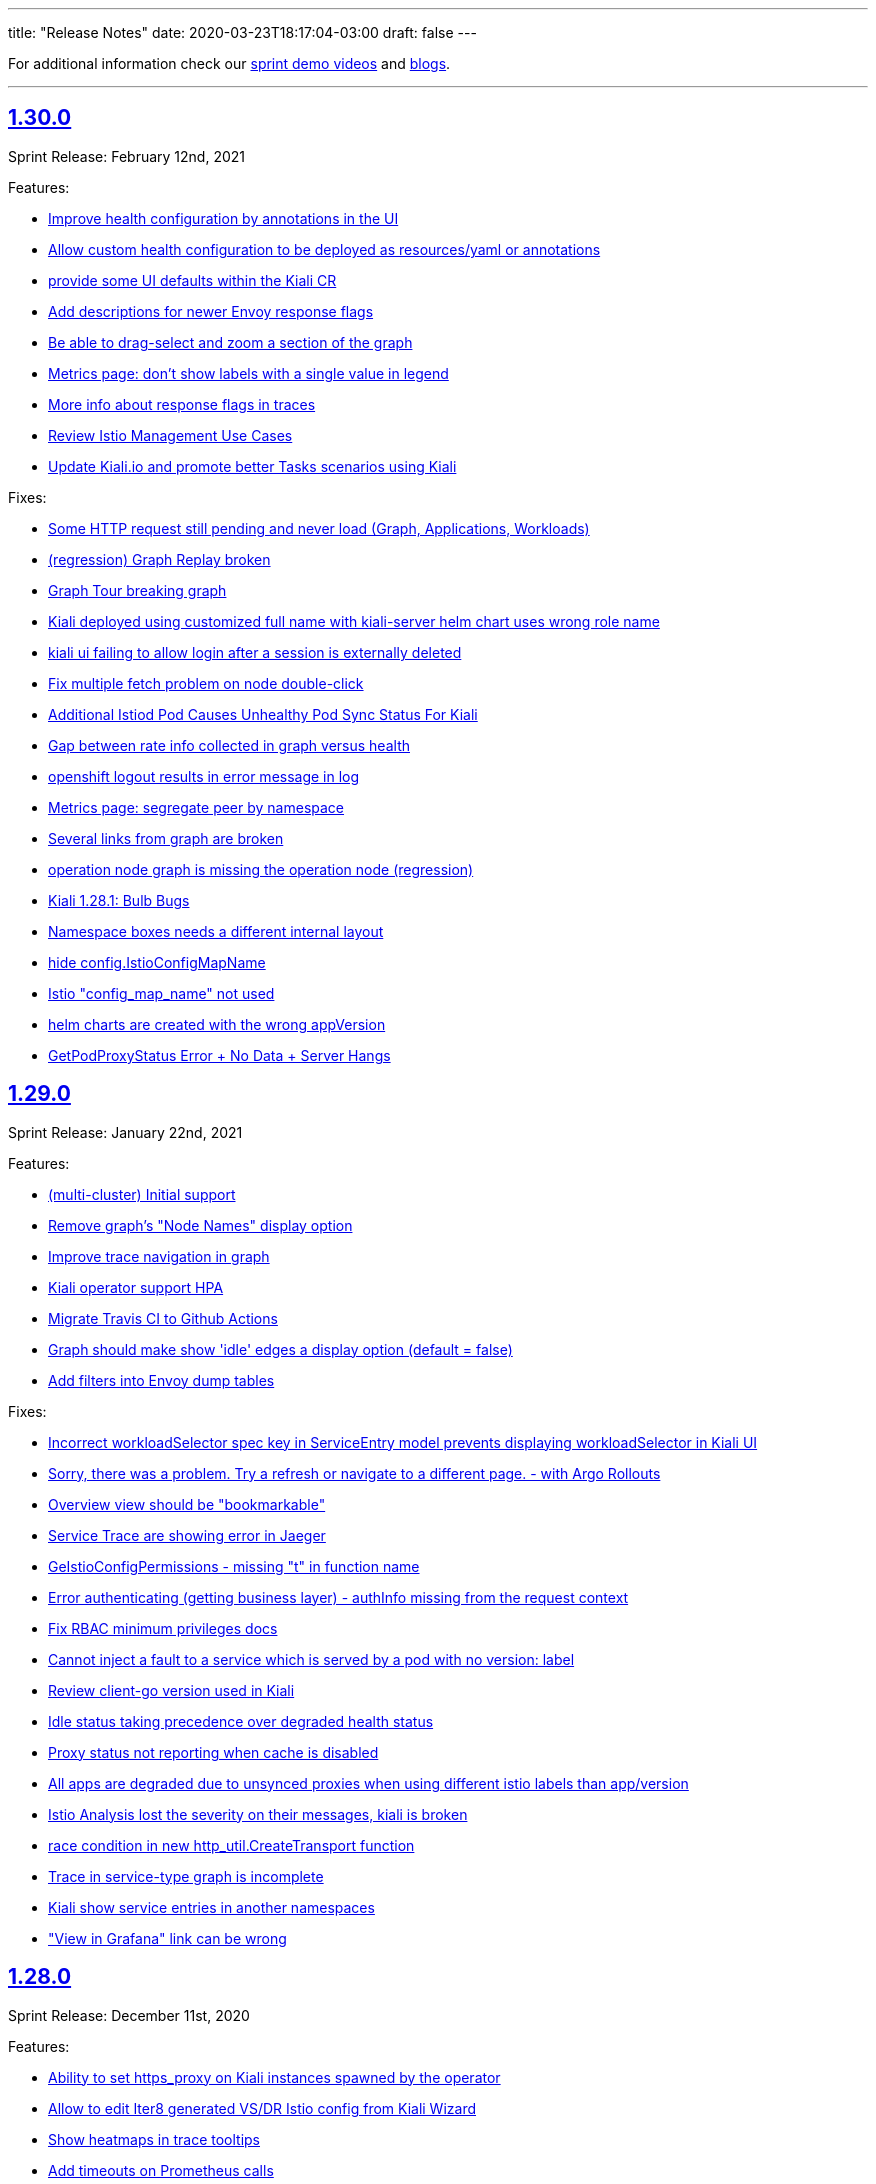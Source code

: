 ---
title: "Release Notes"
date: 2020-03-23T18:17:04-03:00
draft: false
---

:toc: macro
:toclevels: 4
:toc-title: Releases
:sectlinks:

For additional information check our https://www.youtube.com/channel/UCcm2NzDN_UCZKk2yYmOpc5w[sprint demo videos] and https://medium.com/kialiproject[blogs].

'''

toc::[]

== 1.30.0
Sprint Release: February 12nd, 2021

Features:

* https://github.com/kiali/kiali/issues/3435[Improve health configuration by annotations in the UI]
* https://github.com/kiali/kiali/issues/3332[Allow custom health configuration to be deployed as resources/yaml or annotations]
* https://github.com/kiali/kiali/issues/3371[provide some UI defaults within the Kiali CR]
* https://github.com/kiali/kiali/issues/3685[Add descriptions for newer Envoy response flags]
* https://github.com/kiali/kiali/issues/3681[Be able to drag-select and zoom a section of the graph ]
* https://github.com/kiali/kiali/issues/3659[Metrics page: don't show labels with a single value in legend]
* https://github.com/kiali/kiali/issues/3625[More info about response flags in traces]
* https://github.com/kiali/kiali/issues/3174[Review Istio Management Use Cases]
* https://github.com/kiali/kiali/issues/3488[Update Kiali.io and promote better Tasks scenarios using Kiali]

Fixes:

* https://github.com/kiali/kiali/issues/3494[Some HTTP request still pending and never load (Graph, Applications, Workloads)]
* https://github.com/kiali/kiali/issues/3684[(regression) Graph Replay broken]
* https://github.com/kiali/kiali/issues/3683[Graph Tour breaking graph]
* https://github.com/kiali/kiali/issues/3667[Kiali deployed using customized full name with kiali-server helm chart uses wrong role name]
* https://github.com/kiali/kiali/issues/3643[kiali ui failing to allow login after a session is externally deleted]
* https://github.com/kiali/kiali/issues/3649[Fix multiple fetch problem on node double-click]
* https://github.com/kiali/kiali/issues/3605[Additional Istiod Pod Causes Unhealthy Pod Sync Status For Kiali]
* https://github.com/kiali/kiali/issues/3642[Gap between rate info collected in graph versus health]
* https://github.com/kiali/kiali/issues/3595[openshift logout results in error message in log]
* https://github.com/kiali/kiali/issues/3650[Metrics page: segregate peer by namespace]
* https://github.com/kiali/kiali/issues/3624[Several links from graph are broken]
* https://github.com/kiali/kiali/issues/3644[operation node graph is missing the operation node (regression)]
* https://github.com/kiali/kiali/issues/3562[Kiali 1.28.1: Bulb Bugs]
* https://github.com/kiali/kiali/issues/3623[Namespace boxes needs a different internal layout]
* https://github.com/kiali/kiali/issues/3637[hide config.IstioConfigMapName]
* https://github.com/kiali/kiali/issues/3634[Istio "config_map_name" not used]
* https://github.com/kiali/kiali/issues/3617[helm charts are created with the wrong appVersion]
* https://github.com/kiali/kiali/issues/3615[GetPodProxyStatus Error + No Data + Server Hangs]

== 1.29.0
Sprint Release: January 22nd, 2021

Features:

* https://github.com/kiali/kiali/issues/3592[(multi-cluster) Initial support]
* https://github.com/kiali/kiali/issues/2699[Remove graph's "Node Names" display option]
* https://github.com/kiali/kiali/issues/3361[Improve trace navigation in graph]
* https://github.com/kiali/kiali/issues/3533[Kiali operator support HPA]
* https://github.com/kiali/kiali/issues/3502[Migrate Travis CI to Github Actions]
* https://github.com/kiali/kiali/issues/3519[Graph should make show 'idle' edges a display option (default = false)]
* https://github.com/kiali/kiali-ui/pull/2051[Add filters into Envoy dump tables]

Fixes:

* https://github.com/kiali/kiali/issues/3587[Incorrect workloadSelector spec key in ServiceEntry model prevents displaying workloadSelector in Kiali UI]
* https://github.com/kiali/kiali/issues/3532[Sorry, there was a problem. Try a refresh or navigate to a different page. - with Argo Rollouts]
* https://github.com/kiali/kiali/issues/3272[Overview view should be "bookmarkable"]
* https://github.com/kiali/kiali/issues/3589[Service Trace are showing error in Jaeger ]
* https://github.com/kiali/kiali/issues/3598[GeIstioConfigPermissions - missing "t" in function name]
* https://github.com/kiali/kiali/issues/3591[Error authenticating (getting business layer) - authInfo missing from the request context]
* https://github.com/kiali/kiali/issues/3575[Fix RBAC minimum privileges docs]
* https://github.com/kiali/kiali/issues/3483[Cannot inject a fault to a service which is served by a pod with no version: label]
* https://github.com/kiali/kiali/issues/3537[Review client-go version used in Kiali]
* https://github.com/kiali/kiali/issues/3493[Idle status taking precedence over degraded health status]
* https://github.com/kiali/kiali/issues/3539[Proxy status not reporting when cache is disabled]
* https://github.com/kiali/kiali/issues/3543[All apps are degraded due to unsynced proxies when using different istio labels than app/version]
* https://github.com/kiali/kiali/issues/3505[Istio Analysis lost the severity on their messages, kiali is broken]
* https://github.com/kiali/kiali/issues/3518[race condition in new http_util.CreateTransport function]
* https://github.com/kiali/kiali/issues/3572[Trace in service-type graph is incomplete]
* https://github.com/kiali/kiali/issues/3552[Kiali show service entries in another namespaces]
* https://github.com/kiali/kiali/issues/3305["View in Grafana" link can be wrong]

== 1.28.0
Sprint Release: December 11st, 2020

Features:

* https://github.com/kiali/kiali/issues/3451[Ability to set https_proxy on Kiali instances spawned by the operator]
* https://github.com/kiali/kiali/issues/2630[Allow to edit Iter8 generated VS/DR Istio config from Kiali Wizard]
* https://github.com/kiali/kiali/issues/3487[Show heatmaps in trace tooltips]
* https://github.com/kiali/kiali/issues/3436[Add timeouts on Prometheus calls]
* https://github.com/kiali/kiali/issues/3460[multi-arch builds for the operator]
* https://github.com/kiali/kiali/issues/3203[Envoy config dump]
* https://github.com/kiali/kiali/issues/3279[Consider showing traces comparisons with charts]
* https://github.com/kiali/kiali/issues/3476[Support Mirroring scenario in Wizards.]
* https://github.com/kiali/kiali/issues/3489[be able to enable profiler in operator]
* https://github.com/kiali/kiali/issues/3484[Qualify Kiali-ui to latest node.js LTS version (14)]
* https://github.com/kiali/kiali/issues/3327[Add support to TCP Shifting / Routing scenarios]
* https://github.com/kiali/kiali/issues/3467[Fix bypassed queries to kubernetes Services]
* https://github.com/kiali/kiali/issues/3471[Change kiali-bot to use merge commits for helm and operator repositories]
* https://github.com/kiali/kiali/issues/3406[Use client / server timeouts (potential leaks)]

Fixes:

* https://github.com/kiali/kiali/issues/3504[The logs tab in Kiali 1.26 produces an error at istio 1.8]
* https://github.com/kiali/kiali/issues/3515[Error while loading workloads from istio-system]
* https://github.com/kiali/kiali/issues/3477[Weird percentage in Graph edges]
* https://github.com/kiali/kiali/issues/3497[Service URL getting incorrect status code]
* https://github.com/kiali/kiali/issues/3503[Traces tab is always fetching last 10 minutes]
* https://github.com/kiali/kiali/issues/3461[Traces query failed from Graph]
* https://github.com/kiali/kiali/issues/3485[status field accessibleNamespaces in Kiali CR is not updated properly]
* https://github.com/kiali/kiali/issues/3482[(operator) disable dependent resource watching]
* https://github.com/kiali/kiali/issues/3465[Graph crash when selecting new namespaces]
* https://github.com/kiali/kiali/issues/3450[Last selected trace is kept selected in Tracing view]
* https://github.com/kiali/kiali/issues/3453[data race - istio status scenarios]

== 1.27.0
Sprint Release: November 20th, 2020

Features:

* https://github.com/kiali/kiali/issues/3437[Align List pages with Namespace selector logic on empty selection]
* https://github.com/kiali/kiali/issues/3420[Span rows: expandable mode]
* https://github.com/kiali/kiali/issues/3422[Consolidate k-charted into kiali repo]
* https://github.com/kiali/kiali/issues/3173[Kiali namespace filter "Select all" option]
* https://github.com/kiali/kiali/issues/3111[Add configuration option to specify Kiali's public port (OIDC support)]
* https://github.com/kiali/kiali/issues/3293[Use metrics-based comparison / trends for span's duration info]
* https://github.com/kiali/kiali/issues/3411[add common labels such as "app.kubernetes.io/part-of" to kiali deployment]
* https://github.com/kiali/kiali/issues/2893[(FEATURE) JSON based logging for day2 operations]
* https://github.com/kiali/kiali/issues/3084[Support external OIDC providers]
* https://github.com/kiali/kiali/issues/1399[Indicating in UI that a pod has been ejected in outlier detection situations]

Fixes:

* https://github.com/kiali/kiali/issues/3290[kiali.io developer API page doesn't react to clicks or search]
* https://github.com/kiali/kiali/issues/3350[Alignment issue with Custom TimeRange]
* https://github.com/kiali/kiali/issues/3449[Traffic tab crash for service and workload for error-rates project]
* https://github.com/kiali/kiali/issues/3433[need to create NetworkPolicy when deploying dev builds inside a Maistra environment]
* https://github.com/kiali/kiali/issues/3353[Prometheus not found in Istio Components status]
* https://github.com/kiali/kiali/issues/3265[Need of a warning(KIA0302 No matching workload found for gateway selector in this namespace)? ]
* https://github.com/kiali/kiali/issues/3424[kiali-ossm golden copy has wrong link in description]
* https://github.com/kiali/kiali/issues/3410[Unable to authenticate with OIDC and Google OpenID connect]
* https://github.com/kiali/kiali/issues/3419[Error in Run kiali with config file]
* https://github.com/kiali/kiali/issues/2906[Warning console Add key in list item in IstioStatusList]
* https://github.com/kiali/kiali/issues/3389[Remove label filter by clicking on the label is not working]
* https://github.com/kiali/kiali/issues/2905[Connections to the OpenShift API are kept open and accumulating until no more connections can be established, turning Kiali inaccessible]
* https://github.com/kiali/kiali/issues/3373[health_config is not propagated from Kiali CR to configmap]
* https://github.com/kiali/kiali/issues/3388[Workload Logs tab crash for istio-system]

== 1.26.0
Sprint Release: October 30th, 2020

Features:

* https://github.com/kiali/kiali/issues/3363[Enable/Disable Mutual TLS by Namespace granularity ]
* https://github.com/kiali/kiali/issues/3067[Add Date/time (start/stop) filtering for logs tab]
* https://github.com/kiali/kiali/issues/2232[Improve visualization, filtering and searching in Kiali Logs tab]
* https://github.com/kiali/kiali/issues/3340[Remove mixer/telemetry-v1 use of _app and _version metric attributes]
* https://github.com/kiali/kiali/issues/3341[Remove mixer config dependencies]
* https://github.com/kiali/kiali/issues/3155[Add fullscreen zooming beyond browser chrome]
* https://github.com/kiali/kiali/issues/3338[(mixer removal) remove use of  istio_request_duration_seconds]
* https://github.com/kiali/kiali/issues/3303[Support "duration" parameter for pod logs API]
* https://github.com/kiali/kiali/issues/3315[Short term caching of Prometheus queries in Health Service]
* https://github.com/kiali/kiali/issues/2235[Improve health check of Istio subcomponents]
* https://github.com/kiali/kiali/issues/3324[(operator) provide a hidden setting in Kiali CR to turn off operator reconciliation]
* https://github.com/kiali/kiali/issues/3291[add molecule tests to test as much of the API as possible]
* https://github.com/kiali/kiali/issues/3084[support external OIDC providers]

Fixes:

* https://github.com/kiali/kiali/issues/3378[Error in Render Kiali UI with threescale]
* https://github.com/kiali/kiali/issues/3348[Overview Filter align has been modified]
* https://github.com/kiali/kiali/issues/3333[Make "Create Traffic Policies" viewing configurable]
* https://github.com/kiali/kiali/issues/3359[Wrong timestamp used for traces query in graph]
* https://github.com/kiali/kiali/issues/3336[DR - No labels on subset - Error in list but not in overview]
* https://github.com/kiali/kiali/issues/3307[Wrong z-level in the refresh controller in metrics tab]
* https://github.com/kiali/kiali/issues/3334[CSS issue in overview toolbar (minor)]
* https://github.com/kiali/kiali/issues/3330[add "versions" list to MonitoringDashboard CRD]
* https://github.com/kiali/kiali/issues/3325[(operator) perform truthy checks on view_only_mode and other bool settings]
* https://github.com/kiali/kiali/issues/3323[(operator) operator infinite reconciliation loop when accessible_namespaces is **]
* https://github.com/kiali/kiali/issues/3313[Session not cleared correctly on log-out]
* https://github.com/kiali/kiali/issues/3320[Kiali reported missing sidecar but did not]
* https://github.com/kiali/kiali/issues/3306[Wrong workload for kiali-traffic-generator in Traces Spans]
* https://github.com/kiali/kiali/issues/3318[Proxy-status reporting out of sync for all pods]
* https://github.com/kiali/kiali/issues/3271[VS icon missing in Kiali-UI for application graph of a VS with TLS routes.]

== 1.25.0
Sprint Release: October 9th, 2020

Features:

* https://github.com/kiali/kiali/issues/3252[Graph scalability: health filtering]
* https://github.com/kiali/kiali/issues/2633[Enhance Iter8 Experiment details page]
* https://github.com/kiali/kiali/issues/1615[Mesh status view, proxy-status health]
* https://github.com/kiali/kiali/issues/3273[Remove the bottom white padding from overview, list and details]
* https://github.com/kiali/kiali/issues/2939[Show principals in topology graph]
* https://github.com/kiali/kiali/issues/3278[Trace details page, spans table: add filtering toolbar]
* https://github.com/kiali/kiali/issues/3297[FAQ: tell users if they use a PSP they need to set readOnlyRootFilesystem: false]
* https://github.com/kiali/kiali/issues/3264[Add log entry support to the server-side logging API]
* https://github.com/kiali/kiali/issues/3285[operator should not install dashboard resources if the enabled flag is false]
* https://github.com/kiali/kiali/issues/3095[Tracing page reworking]
* https://github.com/kiali/kiali/issues/3176[Please allow traffic to be sortable in the traffic tab]
* https://github.com/kiali/kiali/issues/1535[Indentation is looking confusing in traffic page]
* https://github.com/kiali/kiali/issues/3163[Overview and Traffic tabs should enable auto-refresh in App/Workload/Service details pages]
* https://github.com/kiali/kiali/issues/3258[(operator) Create two new golden copies of community and upstream OLM CSV metadata for next release]
* https://github.com/kiali/kiali/issues/3259[update molecule tests to use more accurate config]
* https://github.com/kiali/kiali/issues/3235[Add a complex A/B testing scenario under demos]

Fixes:

* https://github.com/kiali/kiali/issues/3274[Invalid dates in Iter8 Overview Card]
* https://github.com/kiali/kiali/issues/3219[KIA0301 validation rule does not work for multiple ingress-gateways]
* https://github.com/kiali/kiali/issues/3299[When no Traces - Empty Traces details tabs in bottom]
* https://github.com/kiali/kiali/issues/3247[Traces page: improve behaviour with large traces]
* https://github.com/kiali/kiali/issues/3280[Align VirtualService Hosts with Gateway when Add Gateway is used in Kiali Wizard]
* https://github.com/kiali/kiali/issues/3288[Workload pod status doesn't show details]
* https://github.com/kiali/kiali/issues/3284[Broken navigation in tabs, both Istio and Custom dashboards]
* https://github.com/kiali/kiali/issues/3267[Clean yarn warnings]
* https://github.com/kiali/kiali/issues/3257[Remove ServiceMeshPolicies and ServiceRbacConfig usage]
* https://github.com/kiali/kiali/issues/3261[where does component_status belong?]
* https://github.com/kiali/kiali/issues/3237[openid molecule test fails]
* https://github.com/kiali/kiali/issues/2695[Create New AuthPolicies - allow_all and deny_all are not Istio recommended ones]
* https://github.com/kiali/kiali/issues/3227[(operator) do not have the operator look for a specifically named role]
* https://github.com/kiali/kiali/issues/3240[Delete action has a wrong z-index]
* https://github.com/kiali/kiali/issues/3231[(operator) make sure operator sorts accessible_namespaces]
* https://github.com/kiali/kiali/issues/3230[Breadcrumb - Istio Config Type - click does not apply filter in lists]
* https://github.com/kiali/kiali/issues/3234[Pods table needs to be adjusted when empty]
* https://github.com/kiali/kiali/issues/3233[Error fetching spans on idle workloads]

== 1.24.0
Sprint Release: September 18th, 2020

Kiali 1.24 patch releases support RH OSSM product, community users will likely prefer 1.25+.

Features:

* https://github.com/kiali/kiali/issues/3088[OIDC - Add support for "Authentication code" flow]
* https://github.com/kiali/kiali/issues/1452[DR Overview - Add Status Info]
* https://github.com/kiali/kiali/issues/3217[Adjust Actions Menu]
* https://github.com/kiali/kiali/issues/3194[Add support for requests with no response]
* https://github.com/kiali/kiali/issues/3213[(operator) need v1.24 playbook directory in operator]
* https://github.com/kiali/kiali/issues/2924[Wizard to create AuthorizationPolicy based on the graph of the current traffic]
* https://github.com/kiali/kiali/issues/3164[On Kiali.io video section add horizontal scrolling and titles to videos]
* https://github.com/kiali/kiali/issues/2842[In-graph tracing: link from traces details]
* https://github.com/kiali/kiali/issues/3197[Enhance Health tooltip info]
* https://github.com/kiali/kiali/issues/3175[(Tracing+Metrics) Filter spans for service/workloads]
* https://github.com/kiali/kiali/issues/2234[Improve health calculation of workloads]
* https://github.com/kiali/kiali/issues/3191[ Support "Circuit Breaker" scenario in Wizards]
* https://github.com/kiali/kiali/issues/3158[Improve the zoom out behavior when graph is refreshing]
* https://github.com/kiali/kiali/issues/3183[Support "Request Timeout" scenario in Wizards]
* https://github.com/kiali/kiali/issues/3192[Show propagation status for Istio Objects into details page]
* https://github.com/kiali/kiali/issues/2236[Enable Kiali to support new CRD 'status' field for Validations]
* https://github.com/kiali/kiali/issues/1424[Configurable thresholds for error rates]
* https://github.com/kiali/kiali/issues/3178[Revisit "Suspend Traffic" into a better "Fault Injection" scenario.]
* https://github.com/kiali/kiali/issues/2250[Integrate galley checks into kiali yaml editor]
* https://github.com/kiali/kiali/issues/3071[(Tracing) Tracing tab in Service page]
* https://github.com/kiali/kiali/issues/3167[review operator playbooks to confirm `until` loops do not expect template re-evaluation]
* https://github.com/kiali/kiali/issues/3165[Graph find/hide expressions should be more flexible]
* https://github.com/kiali/kiali/issues/3161[Rethink Overview Tab in IstioConfig details in favor of side cards]
* https://github.com/kiali/kiali/issues/3015[Better link Istio configuration under Workload and Service details.]

Fixes:

* https://github.com/kiali/kiali/issues/3181[istio_status_enabled not working in 1.23.0]
* https://github.com/kiali/kiali/issues/3171[Traces view: sometimes not easy to click on traces]
* https://github.com/kiali/kiali/issues/3199[Broken navigation within details page tabs]
* https://github.com/kiali/kiali/issues/3202[Configurable Tresholds - 0% is shown in Failure objects]
* https://github.com/kiali/kiali/issues/3198[Links (sort of) broken when navigating within details page tabs]
* https://github.com/kiali/kiali/issues/3172[latest kiali.io docs are still 1.22 when they should be 1.23]
* https://github.com/kiali/kiali/issues/3110[travis produced a test-race failure]

== 1.23.0
Sprint Release: August 28th, 2020

Features:

* https://github.com/kiali/kiali/issues/2771[Improve documentation for the reduced permissions case]
* https://github.com/kiali/kiali/issues/3042[Kiali not working with OIDC for 1.19 ]
* https://github.com/kiali/kiali/issues/1411[Command completion on Graph Find/Hide]
* https://github.com/kiali/kiali/issues/1342[Make nodes draggable]
* https://github.com/kiali/kiali/issues/3147[Update Kiali Cache with Istio resources used in validations]
* https://github.com/kiali/kiali/issues/3150[Expose login error from the back-end]
* https://github.com/kiali/kiali/issues/3124[Enable/Disable Auto Injection - Close the action and show notification]
* https://github.com/kiali/kiali/issues/2530[need FAQ on how to query prometheus to see telemetry]
* https://github.com/kiali/kiali/issues/3017[remove login and ldap auth strategy]
* https://github.com/kiali/kiali/issues/3117[Add a 'Getting started videos' section to Kiali.io]
* https://github.com/kiali/kiali/issues/3101[Change Welcome screen from "Service Mesh Observability" to "Service Mesh Management for Istio"]
* https://github.com/kiali/kiali/issues/1471[VS/DR can share same host in some cases]
* https://github.com/kiali/kiali/issues/3093[Jenkins should release the helm charts]

Fixes:

* https://github.com/kiali/kiali/issues/3156[Filter by Label - textbox not emptied]
* https://github.com/kiali/kiali/issues/3011[Refactor refresh controls in Log tab]
* https://github.com/kiali/kiali/issues/3103[oidc redirect to `/kiali` always redirects to `/kiali/` without processing the request]
* https://github.com/kiali/kiali/issues/3139[Kiali access for developer in their Namespace(s) only - Kiali throws errors when checking the Istio deployment status.]
* https://github.com/kiali/kiali/issues/3135[Possible shortcoming in KIALI-SECURITY-001 detection script]
* https://github.com/kiali/kiali/issues/3133[Address refresh inconsistency on Workload details]
* https://github.com/kiali/kiali/issues/3125[When namespace contains 'istio-injection=disabled' label, Kiali recognizes that as Enabled]
* https://github.com/kiali/kiali/issues/3112[k delete -f samples/addons - error deleting dashboards]
* https://github.com/kiali/kiali/issues/3119[Namespace Enable/Disable Auto Injection - Fails on OCP cluster]
* https://github.com/kiali/kiali/issues/2960[Breadcrumb - 3scale "Adapter" and "Template" names are not shown]
* https://github.com/kiali/kiali/issues/3050[Kiali.io 'Older Releases' ordering is Lexical not numeric]

== 1.22
Kiali 1.22 is installed as an addon with:

* Istio 1.7.0+

=== 1.22.1
Sprint Release: August 7th, 2020

Features:

* https://github.com/kiali/kiali/issues/2131[When using Openshift for AUTH_STRATEGY, any path on the URL is lost after sign in]
* https://github.com/kiali/kiali/issues/3052[Istio 1.7 issues]
* https://github.com/kiali/kiali/issues/3094[update kiali.io with information about the new helm charts]
* https://github.com/kiali/kiali/issues/1374[Matching Routing Wizard: Combine weights in routes]
* https://github.com/kiali/kiali/issues/2543[Support RequestAuthentication resources]
* https://github.com/kiali/kiali/issues/2896[be able to turn on/off auto-injection of sidecars]
* https://github.com/kiali/kiali/issues/3010[In-graph tracing: show trace details]
* https://github.com/kiali/kiali/issues/3086[helm charts moved - update dev env and jenkins]
* https://github.com/kiali/kiali/issues/3051[Clean up kiali.io]
* https://github.com/kiali/kiali/issues/3047[(K-charted / iter8) Make labels configurable for single-selection]
* https://github.com/kiali/kiali/issues/3077[(K-charted / iter8) Hide x-axis tick labels]
* https://github.com/kiali/kiali/issues/2799[Make Kiali community calendar visible in our website and github readme]
* https://github.com/kiali/kiali/issues/2973[Properly handle invalid regular expression in workload log querying]
* https://github.com/kiali/kiali/issues/3074[Popup message in AlertCenter for Error conditions only]
* https://github.com/kiali/kiali/issues/3069[do not hardcode the "kiali-" prefix of the route url and oauthcilent name]
* https://github.com/kiali/kiali/issues/3066[Create a simple kiali helm installer]
* https://github.com/kiali/kiali/issues/2227[Config validation for Istio Security objects]
* https://github.com/kiali/kiali/issues/2231[Support creation of Istio Security objects from Kiali]
* https://github.com/kiali/kiali/issues/1523[Add mTLS documentation on features page]
* https://github.com/kiali/kiali/issues/3054[Update kiali.io with recent screenshots and videos]
* https://github.com/kiali/kiali/issues/195[add helm chart to kubernetes/charts]
* https://github.com/kiali/kiali/issues/2691[Add Logging Fullscreen option]
* https://github.com/kiali/kiali/issues/3023[(K-charted / iter8) Default labels grouping]
* https://github.com/kiali/kiali/issues/3022[(K-charted / iter8) show timeless series charts ordered by label]
* https://github.com/kiali/kiali/issues/1381[Routing wizard should for mTLS also set up a policy object]

Fixes:

* https://github.com/kiali/kiali/issues/3105[getLatestKialiOperator script failure]
* https://github.com/kiali/kiali/issues/3018[Overview tiles sometimes not aligned(bottom)]
* https://github.com/kiali/kiali/issues/3100[In-graph tracing, some style issues]
* https://github.com/kiali/kiali/issues/2964[Kiali Graph view renders duplicate ServiceEntries when multiple namespaces are selected]
* https://github.com/kiali/kiali/issues/3080[Application tabs selection broken with Traces + Dashboards]
* https://github.com/kiali/kiali/issues/3072[Graph Find/Hide minor usability issues]
* https://github.com/kiali/kiali/issues/3082[Overview CSS issue between Developer vs Release mode]
* https://github.com/kiali/kiali/issues/3065[Istio Config looks incorrect in Service List]
* https://github.com/kiali/kiali/issues/3055[(Istio 1.7) Missing custom dashboards]
* https://github.com/kiali/kiali/issues/3045[Traces are being searched for by service name but apparently it's the app label that actually matters]
* https://github.com/kiali/kiali/issues/3001[KIA0104 error severity]
* https://github.com/kiali/kiali/issues/3027[(Istio 1.7) Istio sub-component health: adjust names to new addons system]
* https://github.com/kiali/kiali/issues/2916[Istio health masthead: support addon custom installation]
* https://github.com/kiali/kiali/issues/3053[(Istio 1.7) Missing some response time edge labels]
* https://github.com/kiali/kiali/issues/2982[Renamed k8s services are persisted within the Graph UI]
* https://github.com/kiali/kiali/issues/3032[Istio 1.7 testing: Wrong Istio version in About]

=== 1.22.0
_not officially released_

== 1.21.0
Sprint Release: July 17th, 2020

Features:

* https://github.com/kiali/kiali/issues/2995[need an FAQ to explain how to get a token for token auth strategy]
* https://github.com/kiali/kiali/issues/2181[Reorganize documentation for kiali.io]
* https://github.com/kiali/kiali/issues/2989[be able to include/exclude monitoring dashboard resources that get created for you]
* https://github.com/kiali/kiali/issues/2854[Add request classification information to graph]
* https://github.com/kiali/kiali/issues/2856[Design: request classification information in graph]
* https://github.com/kiali/kiali/issues/2969[(kiali.io) Add Feature: Graph support for request classification (operation nodes)]
* https://github.com/kiali/kiali/issues/2984[molecule tests should grab server logs on failures]
* https://github.com/kiali/kiali/issues/2251[kiali.io - Quick install page]
* https://github.com/kiali/kiali/issues/2908[graph gen: request classification information in graph]
* https://github.com/kiali/kiali/issues/2840[In-graph tracing: show list of traces for service]
* https://github.com/kiali/kiali/issues/2892[Add Regex filtering to Show/hide workoad logging]
* https://github.com/kiali/kiali/issues/2970[Fetch single trace endpoint doesn't need service/namespace]
* https://github.com/kiali/kiali/issues/2937[(downstream) Run Kiali as a non-root regular user]
* https://github.com/kiali/kiali/issues/2933[Invalid OIDC "/authorize" request due to missing state param]
* https://github.com/kiali/kiali/issues/2283[Istio upstream: Adding AuthorizationPolicies analyzers]
* https://github.com/kiali/kiali/issues/2917[Move to the new OpenShift serving-certificate interface]
* https://github.com/kiali/kiali/issues/2909[Replace Glide with GoModules]

Fixes:

* https://github.com/kiali/kiali/issues/2954[OpenID authentication strategy should not require "expires_in" in the callback]
* https://github.com/kiali/kiali/issues/2994[FAQ links are all broken]
* https://github.com/kiali/kiali/issues/2975[OAuthClient is a clustered resource - do not specify namespace]
* https://github.com/kiali/kiali/issues/2977[non-amd Travis builds need envsubst explicitly installed]
* https://github.com/kiali/kiali/issues/1826[Rendering Problems on Graph with Big Meshes]
* https://github.com/kiali/kiali/issues/2946[In kiosk mode the main header should not be shown]
* https://github.com/kiali/kiali/issues/2902[developer API link is broken]
* https://github.com/kiali/kiali/issues/2920[Label operation - Refresh resets the value]

== 1.20.0
Sprint Release: June 26th, 2020

Features:

* https://github.com/kiali/kiali/issues/2934[K-charted: move to eslint]
* https://github.com/kiali/kiali/issues/2595[FAQ Entry for token authentication]
* https://github.com/kiali/kiali/issues/2614[Outbound Metrics Tab looks strange]
* https://github.com/kiali/kiali/issues/2790[Navigation to other detail pages using Graph Overview (mini-graph)]
* https://github.com/kiali/kiali/issues/2891[Remove unnecessary "istio namespace" prom queries in graph generation]
* https://github.com/kiali/kiali/issues/2785[(Maintenance) Filters "title" field should only be used for display, not logic]
* https://github.com/kiali/kiali/issues/2882[molecule test for openid]
* https://github.com/kiali/kiali/issues/2831[Add Show/highlight to Logging tab]
* https://github.com/kiali/kiali/issues/2279[Update Kiali-ui libraries]
* https://github.com/kiali/kiali/issues/2862[Deprecate login strategy for authentication]
* https://github.com/kiali/kiali/issues/2863[Deprecate LDAP strategy for authentication]
* https://github.com/kiali/kiali/issues/2864[Documentation for the OpenID login strategy]

Fixes:

* https://github.com/kiali/kiali/issues/2942[operator needs to clean up roles when deployment.namespace is default location]
* https://github.com/kiali/kiali/issues/2925[OpenId authorization with Auth0]
* https://github.com/kiali/kiali/issues/2941[cluster roles/bindings do not have associated namespaces, clean up delete code that specifies namespaces]
* https://github.com/kiali/kiali/issues/2918[KIA1107 Subset not found - but it actually works]
* https://github.com/kiali/kiali/issues/2198[(RS/Correlation) Query-time aggregation for traces and/or spans]
* https://github.com/kiali/kiali/issues/2921[do not regenerate signing_key secret if we already created one]
* https://github.com/kiali/kiali/issues/2904[Click on namespace labels crashes]
* https://github.com/kiali/kiali/issues/2867[Idle status objects missing on Overview's Compact View]
* https://github.com/kiali/kiali/issues/2816[Workload logs issue when toggling orientation multiple times]
* https://github.com/kiali/kiali/issues/2829[Main graph json no longer in debug info]
* https://github.com/kiali/kiali/issues/2865[Fix legacy Adapter/Templates in Kiali]
* https://github.com/kiali/kiali/issues/2878[Hide Log lines - 2 issues there]

== 1.19.0
Sprint Release: June 5th, 2020

Features:

* https://github.com/kiali/kiali/issues/2233[Improve filtering capabilities of Overview and List pages]
* https://github.com/kiali/kiali/issues/2226[Review Kiali with Istio 1.6+]
* https://github.com/kiali/kiali/issues/2056[Support OAuth login (OpenID connect)]
* https://github.com/kiali/kiali/issues/2086[Add validations for PeerAuthentication Istio Object]
* https://github.com/kiali/kiali/issues/2849[get molecule tests to run on minikube]
* https://github.com/kiali/kiali/issues/995[Feature request: Envoy Filter]
* https://github.com/kiali/kiali/issues/2732[Improve separation of concerns in tracing / service details]
* https://github.com/kiali/kiali/issues/2828[openshift console links in masthead should be more specific]
* https://github.com/kiali/kiali/issues/2735[Labels filtering: click on labels to filter]
* https://github.com/kiali/kiali/issues/2734[Labels filtering: "all of" / "any of" switch]
* https://github.com/kiali/kiali/issues/2694[Create New AuthorizationPolicy - Couple of improvements]
* https://github.com/kiali/kiali/issues/2797[ Add PeerAuthentication and RequestAuthentication into Create Istio Config]
* https://github.com/kiali/kiali/issues/2778[Add Ability to Hide specific lines in the logs]
* https://github.com/kiali/kiali/issues/2689[Kiali's brand repositioning ]
* https://github.com/kiali/kiali/issues/2762[Creation fo New Istio config object is available with reduced privileges]
* https://github.com/kiali/kiali/issues/2520[Support to PeerAuthentication resource]

Fixes:

* https://github.com/kiali/kiali/issues/2761[(istio 1.6) pilot service is gone - make sure we do not rely on it]
* https://github.com/kiali/kiali/issues/2783[Deleted k8s services are persisted within the Graph UI]
* https://github.com/kiali/kiali/issues/2720[Traces duplication on tooltip]
* https://github.com/kiali/kiali/issues/2819[Namespace TLS status: enabled/disabled status shouldn't be used with Permissive PeerAuth]
* https://github.com/kiali/kiali/issues/2685[Message center 'Show Details' notification text extends beyond notification box]
* https://github.com/kiali/kiali/issues/2712[Link from traces to workload logs can be wrong]
* https://github.com/kiali/kiali/issues/2698[VirtualService Validation Errors For Partially-Qualified Gateway Names]
* https://github.com/kiali/kiali/issues/2765[Add ability to turn on/off specific log windows]
* https://github.com/kiali/kiali/issues/2812[Istio 1.5 - Can't access to Policy/MeshPolicy details page]
* https://github.com/kiali/kiali/issues/2787[in-graph security icons in mesh-wide mtls enabled: broken locks not shown in edges but shown in sidebar]
* https://github.com/kiali/kiali/issues/2679[Spinner doesn't spin]
* https://github.com/kiali/kiali/issues/2805[operator needs permission to avoid an error at startup]

Notes:

* With the introduction of the `openid` login option the following link:https://kiali.io/documentation/v1.19/installation-guide/#_login_options[login options]
are deprecated: `LDAP`, `login`.  They will be eligible for removal when Istio 1.5 goes out of support. Starting
in Kiali 1.19.0 the default login option has changed from `login` to `token`.

== 1.18
Kiali 1.18 is installed with:

* Istio 1.6.0+

=== 1.18.2
Fix Release: June 03, 2020

Fixes:

* https://github.com/kiali/kiali/pull/2853[Add EnvoyFilter,AttributeManifest,HttpApiSpec{Binding}]
* https://github.com/kiali/kiali/pull/2821[Strict and permissive modes can enable/disable TLS status at ns-level]
* https://github.com/kiali/kiali/pull/2814[Disabled Namespace validation: Expects PeerAuthn not to be STRICT]
* https://github.com/kiali/kiali/pull/2813[Allow Policies and MeshPolicies still be displayed into Istio]
* https://github.com/kiali/kiali-ui/pull/1787[Show broken locks into edges without mtls in mesh-wide mtls scenarios]
* https://github.com/kiali/kiali-ui/pull/1794[Adjust CSS align on overview list view]

=== 1.18.1
Sprint Release: May 15th, 2020

Features:

* https://github.com/kiali/kiali/issues/1497[Create RBAC entities with wizards]
* https://github.com/kiali/kiali/issues/2745[Allow running as non-root user with web root specified]
* https://github.com/kiali/kiali/issues/2750[Update Istio 1.6 types in Kiali UI mapping]
* https://github.com/kiali/kiali/issues/2744[Possible whitespace alignment issues on Details pages]
* https://github.com/kiali/kiali/issues/2518[Test Kiali with best-practice prometheus guide]
* https://github.com/kiali/kiali/issues/2728[Remove RBAC limitation from the token authentication]
* https://github.com/kiali/kiali/issues/2700[Add Horizontal/Veritical Layout for Workload Logging]
* https://github.com/kiali/kiali/issues/2748[Protect backend for networking and istioConfig API changes]
* https://github.com/kiali/kiali/issues/2717[Update documentation for dashboards - multiple metrics]
* https://github.com/kiali/kiali/issues/2716[Docs: rename "runtimes monitoring" to "custom dashboards"]
* https://github.com/kiali/kiali/issues/2652[jenkins needs to build the operator releases from the new git repo]
* https://github.com/kiali/kiali/issues/2667[Logging Tail Option]
* https://github.com/kiali/kiali/issues/2049[Namespaces overview should differentiate idle from failure apps]
* https://github.com/kiali/kiali/issues/2521[First (left) section title in entity details page needs some refinement]
* https://github.com/kiali/kiali/issues/2634[Enhance baseline/candidate fields in Iter8 list page]
* https://github.com/kiali/kiali/issues/1377[Check if Istio is deployed correctly in k8s]
* https://github.com/kiali/kiali/issues/2702[Change info log level while fetching spans ]
* https://github.com/kiali/kiali/issues/2221[Traces page: incremental refresh]
* https://github.com/kiali/kiali/issues/1778[MonitoringDashboards: allow to display several metrics per chart]

Fixes:

* https://github.com/kiali/kiali/issues/2792[version endpoint check causing operator to fail with  Service Mesh 1.1]
* https://github.com/kiali/kiali/issues/2602[travis should not report build status of forks]
* https://github.com/kiali/kiali/issues/2763[get kiali and kiali operator metrics exposed properly]
* https://github.com/kiali/kiali/issues/2779[kiali crashes due to go 1.14 - move to go 1.14.1]
* https://github.com/kiali/kiali/issues/2772[Overview page: Services show more items in Istio 1.6]
* https://github.com/kiali/kiali/issues/2773[Overview: Istio config validation inconsistency (Istio 1.6)]
* https://github.com/kiali/kiali/issues/2670[Labels in Apps list are randomly changed after refresh]
* https://github.com/kiali/kiali/issues/2559[Filters for different kind of labels are mixed up]
* https://github.com/kiali/kiali/issues/2754[istio 1.6: change to version endpoint]
* https://github.com/kiali/kiali/issues/2727[gracefully ignore missing Policy CRD]
* https://github.com/kiali/kiali/issues/2726[Kiali Wizards don't maintain existing Gateways on Update operation]
* https://github.com/kiali/kiali/issues/2706[Align styles in Health and Configuration Tooltips]
* https://github.com/kiali/kiali/issues/2721[Graph summary sparklines not rendering]
* https://github.com/kiali/kiali/issues/2705[Metrics page: spans overlay not updated with past time frames]
* https://github.com/kiali/kiali/issues/2711[Issue updating ConfigMap from Kiali Operator]
* https://github.com/kiali/kiali/issues/2648[Tabs below the fold on Services Details pages]
* https://github.com/kiali/kiali/issues/2635[CSS difference between dev (yarn start) and prod builds]
* https://github.com/kiali/kiali/issues/2616[Broken CSS styles in details pages]
* https://github.com/kiali/kiali/issues/2673[Graph kebab menu selection errors]
* https://github.com/kiali/kiali/issues/2693[Labels tooltip on overview displayed shifted for top right projects]
* https://github.com/kiali/kiali/issues/2623[Links to Grafana should allow base URL with params]

=== 1.18.0
_not officially released_


== 1.17.0
Sprint Release: April 24, 2020

Features:

* https://github.com/kiali/kiali/issues/2653[create new kiali/kiali-operator github repo]
* https://github.com/kiali/kiali/issues/2628[Add refresh control in list pages]
* https://github.com/kiali/kiali/issues/2620[Move graph type selection and graph tour icon to graph secondary masthead]
* https://github.com/kiali/kiali/issues/2615[Stop publishing Kiali to DockerHub]
* https://github.com/kiali/kiali/issues/2547[Show labels in Kiali Lists and Overview]
* https://github.com/kiali/kiali/issues/2203[Enhance logging UI to show multiple container logs in split screen]
* https://github.com/kiali/kiali/issues/2041[User Interface to apply authorization policy of Istio]

Fixes:

* https://github.com/kiali/kiali/issues/2686[Overview page - Tooltip without text when no labels found]
* https://github.com/kiali/kiali/issues/2681[Traces - View In Tracing link is broken]
* https://github.com/kiali/kiali/issues/2669[Kiali fails if Telemetry V1 is used with Istio 1.5+]
* https://github.com/kiali/kiali/issues/2656[Graph Hide can crash on graph refresh]
* https://github.com/kiali/kiali/issues/2650[Service list - Filter by Label fails to load]
* https://github.com/kiali/kiali/issues/2631[Sort by "details" in workload list]
* https://github.com/kiali/kiali/issues/2622[Graph fails to show up with "Failed ID gen"]


== 1.16.0
Sprint Release: April 03, 2020

Features:

* https://github.com/kiali/kiali/issues/2573[Move edge labels dropdown into display dropdown]
* https://github.com/kiali/kiali/issues/2570[GRPC status filter in charts]
* https://github.com/kiali/kiali/issues/2497[Show metrics to service entries in summary panel]
* https://github.com/kiali/kiali/issues/2197[Make Kiali working better with Kafka]
* https://github.com/kiali/kiali/issues/1541[Include Sidecar (resource, not the proxy) validations]
* https://github.com/kiali/kiali/issues/1511[Add new filter in list by label]

Fixes:

* https://github.com/kiali/kiali/issues/2549[Graph Error when enabling Response time edges]
* https://github.com/kiali/kiali/issues/2548[Missing ServiceEntries in Graph]
* https://github.com/kiali/kiali/issues/2533[Broken host name link in destination rule when host name has a wildcard '*' in a specific case]
* https://github.com/kiali/kiali/issues/2513[Security icon missing on Service Graph]
* https://github.com/kiali/kiali/issues/2483[In Graph Service View 200% traffic]

'''

== 1.15
Kiali 1.15 is installed with:

* Istio 1.4.7+
* Istio 1.5.1+

'''

=== 1.15.2
Fix Release: April 13, 2020

Fixes:

* https://github.com/kiali/kiali/issues/2622[Graph fails to show up with "Failed ID gen"]
* https://github.com/kiali/kiali/issues/2549[Graph Error when enabling Response time edges]
* https://github.com/kiali/kiali/issues/2548[Missing ServiceEntries in Graph]

'''

=== 1.15.1
Security Release: March 25, 2020


* https://kiali.io/news/security-bulletins/kiali-security-001/[Kiali-Security-001]

'''

=== 1.15.0
Sprint Release: March 17, 2020

* https://github.com/kiali/kiali/issues/976[Fixes edges for Kafka events]
* https://github.com/kiali/kiali/issues/2276[Support canonical_service fields in Istio 1.5+ telemetry]
* https://github.com/kiali/kiali/issues/1894[Validate against Telemetry v2 in Istio 1.5]
* https://github.com/kiali/kiali/issues/2081[Add validations for AuthorizationPolicy objects]
* https://github.com/kiali/kiali/issues/1383[Add a notification that object has been modified by someone else]

Known Issues:

* https://github.com/kiali/kiali/issues/2622[Graph fails to show up with "Failed ID gen"]
* https://github.com/kiali/kiali/issues/2549[Graph Error when enabling Response time edges]
* https://github.com/kiali/kiali/issues/2548[Missing ServiceEntries in Graph]

'''
